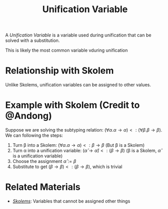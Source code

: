 #+TITLE: Unification Variable

A /Unification Variable/ is a variable used during unification that can be solved with a substitution.

This is likely the most common variable vduring unification

* Relationship with Skolem

Unlike Skolems, unification variables can be assigned to other values.

* Example with Skolem (Credit to @Andong)

Suppose we are solving the subtyping relation: $(\forall \alpha . \alpha \to \alpha) <: (\forall \beta . \beta \to \beta)$. We can following the steps:
1. Turn \beta into a Skolem: $(\forall \alpha . \alpha \to \alpha) <: \beta \to \beta$ (But \beta is a Skolem)
2. Turn \alpha into a unification variable: $(\hat{\alpha} \to \hat{\alpha}) <: (\beta \to \beta)$ (\beta is a Skolem, $\hat{\alpha}$ is a unification variable)
3. Choose the assignment $\hat{\alpha} := \beta$
4. Substitute to get $(\beta \to \beta) <: (\beta \to \beta)$, which is trivial

* Related Materials
- [[./Skolem.org][/Skolems/]]: Variables that cannot be assigned other things
